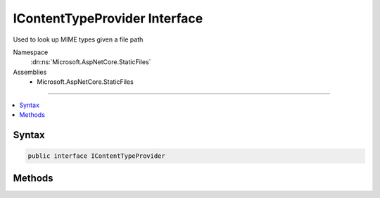 

IContentTypeProvider Interface
==============================






Used to look up MIME types given a file path


Namespace
    :dn:ns:`Microsoft.AspNetCore.StaticFiles`
Assemblies
    * Microsoft.AspNetCore.StaticFiles

----

.. contents::
   :local:









Syntax
------

.. code-block:: csharp

    public interface IContentTypeProvider








.. dn:interface:: Microsoft.AspNetCore.StaticFiles.IContentTypeProvider
    :hidden:

.. dn:interface:: Microsoft.AspNetCore.StaticFiles.IContentTypeProvider

Methods
-------

.. dn:interface:: Microsoft.AspNetCore.StaticFiles.IContentTypeProvider
    :noindex:
    :hidden:

    
    .. dn:method:: Microsoft.AspNetCore.StaticFiles.IContentTypeProvider.TryGetContentType(System.String, out System.String)
    
        
    
        
        Given a file path, determine the MIME type
    
        
    
        
        :param subpath: A file path
        
        :type subpath: System.String
    
        
        :param contentType: The resulting MIME type
        
        :type contentType: System.String
        :rtype: System.Boolean
        :return: True if MIME type could be determined
    
        
        .. code-block:: csharp
    
            bool TryGetContentType(string subpath, out string contentType)
    

